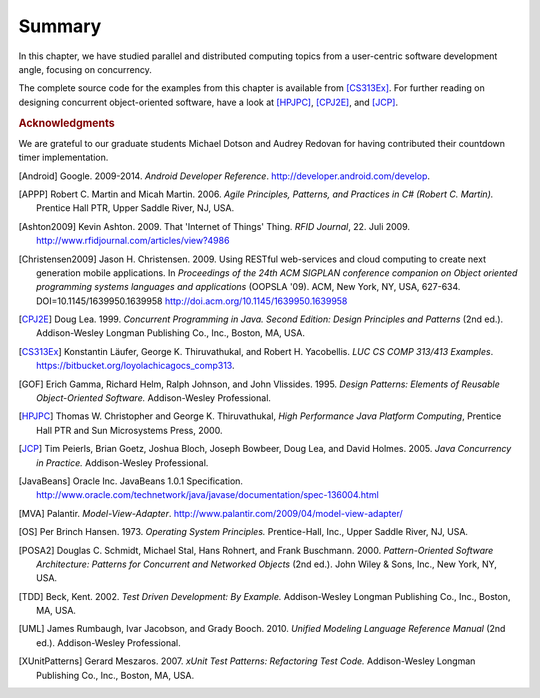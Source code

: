 Summary
=================

In this chapter, we have studied parallel and distributed computing
topics from a user-centric software development angle, focusing on
concurrency.


.. todo:: end of section summaries, Q&A/FAQ, questions to ponder/exercises 


.. todo:: Key takeaways: derive from stated learning outcomes.

The complete source code for the examples from this chapter is
available from [CS313Ex]_. For further reading on designing concurrent
object-oriented software, have a look at [HPJPC]_, [CPJ2E]_, and
[JCP]_.

.. rubric:: Acknowledgments

We are grateful to our graduate students Michael Dotson and Audrey
Redovan for having contributed their countdown timer implementation.


.. This section contains all bibliographic references in a central
   place. (They could also be decentralized but it seems easier to
   avoid duplication in this way.)

.. [Android] Google. 2009-2014. *Android Developer Reference*. http://developer.android.com/develop. 

.. [APPP] Robert C. Martin and Micah Martin. 2006. *Agile Principles, Patterns, and Practices in C# (Robert C. Martin).* Prentice Hall PTR, Upper Saddle River, NJ, USA.

.. [Ashton2009] Kevin Ashton. 2009. That 'Internet of Things' Thing. *RFID Journal*, 22. Juli 2009. http://www.rfidjournal.com/articles/view?4986

.. [Christensen2009] Jason H. Christensen. 2009. Using RESTful web-services and cloud computing to create next generation mobile applications. In *Proceedings of the 24th ACM SIGPLAN conference companion on Object oriented programming systems languages and applications* (OOPSLA '09). ACM, New York, NY, USA, 627-634. DOI=10.1145/1639950.1639958 http://doi.acm.org/10.1145/1639950.1639958

.. [CPJ2E] Doug Lea. 1999. *Concurrent Programming in Java. Second Edition: Design Principles and Patterns* (2nd ed.). Addison-Wesley Longman Publishing Co., Inc., Boston, MA, USA.

.. [CS313Ex] Konstantin Läufer, George K. Thiruvathukal, and Robert H. Yacobellis. *LUC CS COMP 313/413 Examples*. https://bitbucket.org/loyolachicagocs_comp313.

.. [GOF] Erich Gamma, Richard Helm, Ralph Johnson, and John Vlissides. 1995. *Design Patterns: Elements of Reusable Object-Oriented Software.* Addison-Wesley Professional.

.. [HPJPC] Thomas W. Christopher and George K. Thiruvathukal, *High Performance Java Platform Computing*, Prentice Hall PTR and Sun Microsystems Press, 2000.

.. [JCP] Tim Peierls, Brian Goetz, Joshua Bloch, Joseph Bowbeer, Doug Lea, and David Holmes. 2005. *Java Concurrency in Practice.* Addison-Wesley Professional.

.. [JavaBeans] Oracle Inc. JavaBeans 1.0.1 Specification. http://www.oracle.com/technetwork/java/javase/documentation/spec-136004.html

.. [MVA] Palantir. *Model-View-Adapter*. http://www.palantir.com/2009/04/model-view-adapter/

.. [OS] Per Brinch Hansen. 1973. *Operating System Principles.* Prentice-Hall, Inc., Upper Saddle River, NJ, USA.

.. [POSA2] Douglas C. Schmidt, Michael Stal, Hans Rohnert, and Frank Buschmann. 2000. *Pattern-Oriented Software Architecture: Patterns for Concurrent and Networked Objects* (2nd ed.). John Wiley & Sons, Inc., New York, NY, USA.

.. [TDD] Beck, Kent. 2002. *Test Driven Development: By Example.* Addison-Wesley Longman Publishing Co., Inc., Boston, MA, USA.

.. [UML] James Rumbaugh, Ivar Jacobson, and Grady Booch. 2010. *Unified Modeling Language Reference Manual* (2nd ed.). Addison-Wesley Professional.

.. [XUnitPatterns] Gerard Meszaros. 2007. *xUnit Test Patterns: Refactoring Test Code.* Addison-Wesley Longman Publishing Co., Inc., Boston, MA, USA.
